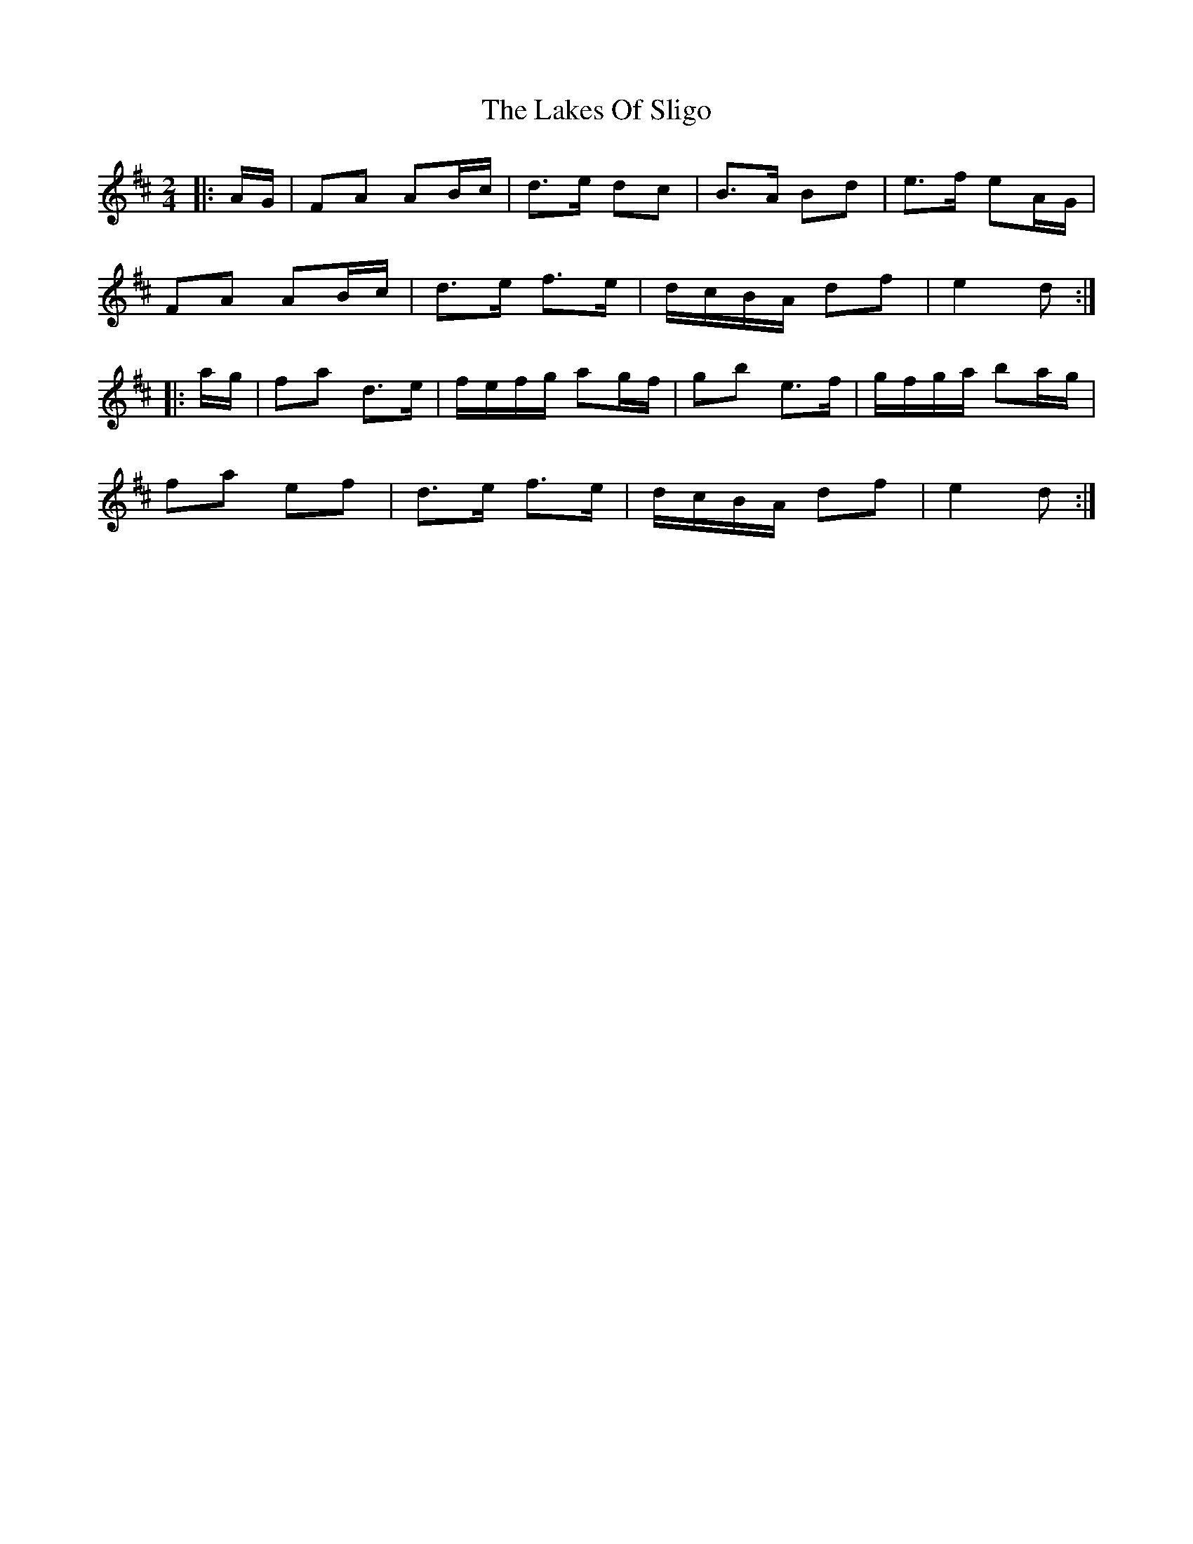 X: 5
T: Lakes Of Sligo, The
Z: ceolachan
S: https://thesession.org/tunes/393#setting24587
R: polka
M: 2/4
L: 1/8
K: Dmaj
|: A/G/ |FA AB/c/ | d>e dc | B>A Bd | e>f eA/G/ |
FA AB/c/ | d>e f>e | d/c/B/A/ df | e2 d :|
|: a/g/ |fa d>e | f/e/f/g/ ag/f/ | gb e>f | g/f/g/a/ ba/g/ |
fa ef | d>e f>e | d/c/B/A/ df | e2 d :|
